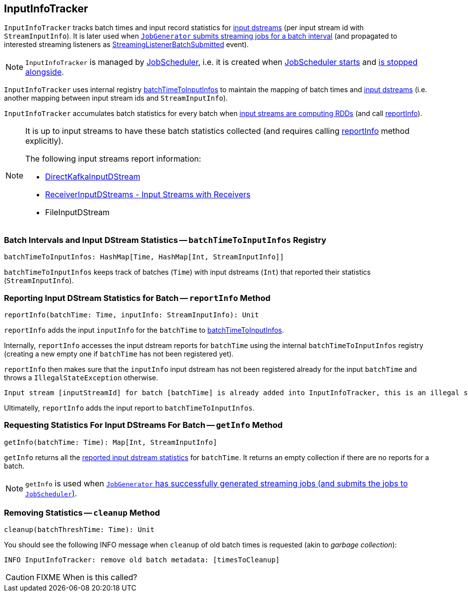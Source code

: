 == [[InputInfoTracker]] InputInfoTracker

`InputInfoTracker` tracks batch times and input record statistics for link:spark-streaming-inputdstreams.adoc[input dstreams] (per input stream id with `StreamInputInfo`). It is later used when link:spark-streaming-jobgenerator.adoc#generateJobs[`JobGenerator` submits streaming jobs for a batch interval] (and propagated to interested streaming listeners as link:spark-streaming-streaminglisteners.adoc#StreamingListenerEvent[StreamingListenerBatchSubmitted] event).

NOTE: `InputInfoTracker` is managed by link:spark-streaming-jobscheduler.adoc[JobScheduler], i.e. it is created when link:spark-streaming-jobscheduler.adoc#starting[JobScheduler starts] and link:spark-streaming-jobscheduler.adoc#stopping[is stopped alongside].

`InputInfoTracker` uses internal registry <<batchTimeToInputInfos, batchTimeToInputInfos>> to maintain the mapping of batch times and link:spark-streaming-inputdstreams.adoc[input dstreams] (i.e. another mapping between input stream ids and `StreamInputInfo`).

`InputInfoTracker` accumulates batch statistics for every batch when link:spark-streaming-dstreams.adoc#contract[input streams are computing RDDs] (and call <<reportInfo, reportInfo>>).

[NOTE]
====
It is up to input streams to have these batch statistics collected (and requires calling <<reportInfo, reportInfo>> method explicitly).

The following input streams report information:

* link:spark-streaming-kafka-DirectKafkaInputDStream.adoc[DirectKafkaInputDStream]
* link:spark-streaming-receiverinputdstreams.adoc[ReceiverInputDStreams - Input Streams with Receivers]
* FileInputDStream
====

=== [[batchTimeToInputInfos]] Batch Intervals and Input DStream Statistics -- `batchTimeToInputInfos` Registry

[source, scala]
----
batchTimeToInputInfos: HashMap[Time, HashMap[Int, StreamInputInfo]]
----

`batchTimeToInputInfos` keeps track of batches (`Time`) with input dstreams (`Int`) that reported their statistics (`StreamInputInfo`).

=== [[reportInfo]] Reporting Input DStream Statistics for Batch -- `reportInfo` Method

[source, scala]
----
reportInfo(batchTime: Time, inputInfo: StreamInputInfo): Unit
----

`reportInfo` adds the input `inputInfo` for the `batchTime` to <<batchTimeToInputInfos, batchTimeToInputInfos>>.

Internally, `reportInfo` accesses the input dstream reports for `batchTime` using the internal `batchTimeToInputInfos` registry (creating a new empty one if `batchTime` has not been registered yet).

`reportInfo` then makes sure that the `inputInfo` input dstream has not been registered already for the input `batchTime` and throws a `IllegalStateException` otherwise.

```
Input stream [inputStreamId] for batch [batchTime] is already added into InputInfoTracker, this is an illegal state
```

Ultimatelly, `reportInfo` adds the input report to `batchTimeToInputInfos`.

=== [[getInfo]] Requesting Statistics For Input DStreams For Batch -- `getInfo` Method

[source, scala]
----
getInfo(batchTime: Time): Map[Int, StreamInputInfo]
----

`getInfo` returns all the <<reportInfo, reported input dstream statistics>> for `batchTime`. It returns an empty collection if there are no reports for a batch.

NOTE: `getInfo` is used when link:spark-streaming-jobgenerator.adoc#generateJobs[`JobGenerator` has successfully generated streaming jobs (and submits the jobs to `JobScheduler`)].

=== [[cleanup]] Removing Statistics -- `cleanup` Method

[source, scala]
----
cleanup(batchThreshTime: Time): Unit
----

You should see the following INFO message when `cleanup` of old batch times is requested (akin to _garbage collection_):

```
INFO InputInfoTracker: remove old batch metadata: [timesToCleanup]
```

CAUTION: FIXME When is this called?
